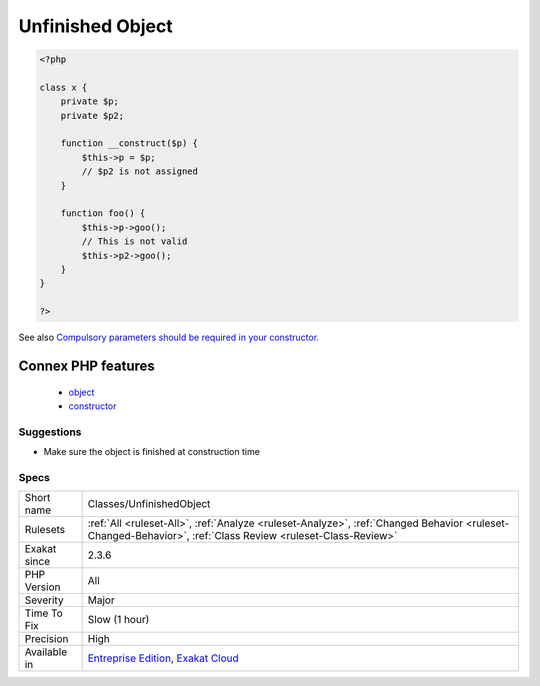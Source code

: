 .. _classes-unfinishedobject:

.. _unfinished-object:

Unfinished Object
+++++++++++++++++

.. meta\:\:
	:description:
		Unfinished Object: Some of the properties are not assigned a value before or at constructor time.
	:twitter:card: summary_large_image
	:twitter:site: @exakat
	:twitter:title: Unfinished Object
	:twitter:description: Unfinished Object: Some of the properties are not assigned a value before or at constructor time
	:twitter:creator: @exakat
	:twitter:image:src: https://www.exakat.io/wp-content/uploads/2020/06/logo-exakat.png
	:og:image: https://www.exakat.io/wp-content/uploads/2020/06/logo-exakat.png
	:og:title: Unfinished Object
	:og:type: article
	:og:description: Some of the properties are not assigned a value before or at constructor time
	:og:url: https://php-tips.readthedocs.io/en/latest/tips/Classes/UnfinishedObject.html
	:og:locale: en
  Some of the properties are not assigned a value before or at constructor time. Then, they might be called when one of the other public method is called, and yield a fatal `error <https://www.php.net/error>`_.

.. code-block:: php
   
   <?php
   
   class x {
       private $p;
       private $p2;
       
       function __construct($p) {
           $this->p = $p;
           // $p2 is not assigned
       }
       
       function foo() {
           $this->p->goo();
           // This is not valid
           $this->p2->goo();
       }
   } 
   
   ?>

See also `Compulsory parameters should be required in your constructor <http://bestpractices.thecodingmachine.com/php/design_beautiful_classes_and_methods.html#compulsory-parameters-should-be-required-in-your-constructor>`_.

Connex PHP features
-------------------

  + `object <https://php-dictionary.readthedocs.io/en/latest/dictionary/object.ini.html>`_
  + `constructor <https://php-dictionary.readthedocs.io/en/latest/dictionary/constructor.ini.html>`_


Suggestions
___________

* Make sure the object is finished at construction time




Specs
_____

+--------------+------------------------------------------------------------------------------------------------------------------------------------------------------------+
| Short name   | Classes/UnfinishedObject                                                                                                                                   |
+--------------+------------------------------------------------------------------------------------------------------------------------------------------------------------+
| Rulesets     | :ref:`All <ruleset-All>`, :ref:`Analyze <ruleset-Analyze>`, :ref:`Changed Behavior <ruleset-Changed-Behavior>`, :ref:`Class Review <ruleset-Class-Review>` |
+--------------+------------------------------------------------------------------------------------------------------------------------------------------------------------+
| Exakat since | 2.3.6                                                                                                                                                      |
+--------------+------------------------------------------------------------------------------------------------------------------------------------------------------------+
| PHP Version  | All                                                                                                                                                        |
+--------------+------------------------------------------------------------------------------------------------------------------------------------------------------------+
| Severity     | Major                                                                                                                                                      |
+--------------+------------------------------------------------------------------------------------------------------------------------------------------------------------+
| Time To Fix  | Slow (1 hour)                                                                                                                                              |
+--------------+------------------------------------------------------------------------------------------------------------------------------------------------------------+
| Precision    | High                                                                                                                                                       |
+--------------+------------------------------------------------------------------------------------------------------------------------------------------------------------+
| Available in | `Entreprise Edition <https://www.exakat.io/entreprise-edition>`_, `Exakat Cloud <https://www.exakat.io/exakat-cloud/>`_                                    |
+--------------+------------------------------------------------------------------------------------------------------------------------------------------------------------+


